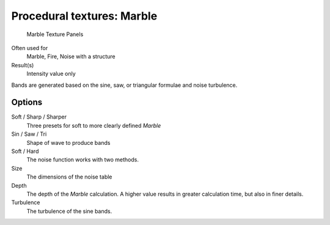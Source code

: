 
***************************
Procedural textures: Marble
***************************

.. figure:: /images/25-Manual-Textures-Procedural-Marble.jpg
   :width: 307px

   Marble Texture Panels


Often used for
   Marble, Fire, Noise with a structure
Result(s)
   Intensity value only

Bands are generated based on the sine, saw, or triangular formulae and noise turbulence.

Options
=======

Soft / Sharp / Sharper
   Three presets for soft to more clearly defined *Marble*
Sin / Saw / Tri
   Shape of wave to produce bands
Soft / Hard
   The noise function works with two methods.
Size
   The dimensions of the noise table
Depth
   The depth of the *Marble* calculation.
   A higher value results in greater calculation time, but also in finer details.
Turbulence
   The turbulence of the sine bands.

